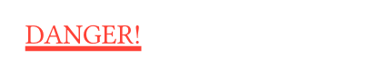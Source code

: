 // Test text decorations.

#set page(height: auto, width: 150pt, margin: 10pt)

// Test stroke folding.
#set underline(stroke: 2pt, offset: 2pt)
#underline(text(red, [DANGER!]))
